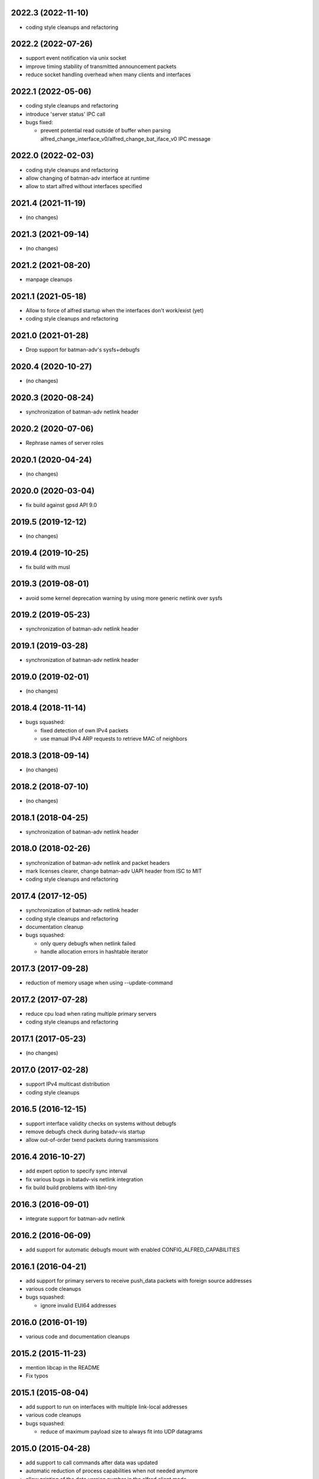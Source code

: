 .. SPDX-License-Identifier: GPL-2.0

2022.3 (2022-11-10)
===================

* coding style cleanups and refactoring

2022.2 (2022-07-26)
===================

* support event notification via unix socket
* improve timing stability of transmitted announcement packets
* reduce socket handling overhead when many clients and interfaces

2022.1 (2022-05-06)
===================

* coding style cleanups and refactoring
* introduce 'server status' IPC call
* bugs fixed:

  - prevent potential read outside of buffer when parsing
    alfred_change_interface_v0/alfred_change_bat_iface_v0 IPC message

2022.0 (2022-02-03)
===================

* coding style cleanups and refactoring
* allow changing of batman-adv interface at runtime
* allow to start alfred without interfaces specified

2021.4 (2021-11-19)
===================

* (no changes)

2021.3 (2021-09-14)
===================

* (no changes)

2021.2 (2021-08-20)
===================

* manpage cleanups

2021.1 (2021-05-18)
===================

* Allow to force of alfred startup when the interfaces don't work/exist (yet)
* coding style cleanups and refactoring

2021.0 (2021-01-28)
===================

* Drop support for batman-adv's sysfs+debugfs

2020.4 (2020-10-27)
===================

* (no changes)

2020.3 (2020-08-24)
===================

* synchronization of batman-adv netlink header

2020.2 (2020-07-06)
===================

* Rephrase names of server roles

2020.1 (2020-04-24)
===================

* (no changes)

2020.0 (2020-03-04)
===================

* fix build against gpsd API 9.0

2019.5 (2019-12-12)
===================

* (no changes)

2019.4 (2019-10-25)
===================

* fix build with musl

2019.3 (2019-08-01)
===================

* avoid some kernel deprecation warning by using more generic netlink over
  sysfs

2019.2 (2019-05-23)
===================

* synchronization of batman-adv netlink header

2019.1 (2019-03-28)
===================

* synchronization of batman-adv netlink header

2019.0 (2019-02-01)
===================

* (no changes)

2018.4 (2018-11-14)
===================

* bugs squashed:

  - fixed detection of own IPv4 packets
  - use manual IPv4 ARP requests to retrieve MAC of neighbors

2018.3 (2018-09-14)
===================

* (no changes)


2018.2 (2018-07-10)
===================

* (no changes)

2018.1 (2018-04-25)
===================

* synchronization of batman-adv netlink header

2018.0 (2018-02-26)
===================

* synchronization of batman-adv netlink and packet headers
* mark licenses clearer, change batman-adv UAPI header from ISC to MIT
* coding style cleanups and refactoring

2017.4 (2017-12-05)
===================

* synchronization of batman-adv netlink header
* coding style cleanups and refactoring
* documentation cleanup
* bugs squashed:

  - only query debugfs when netlink failed
  - handle allocation errors in hashtable iterator


2017.3 (2017-09-28)
===================

* reduction of memory usage when using --update-command


2017.2 (2017-07-28)
===================

* reduce cpu load when rating multiple primary servers
* coding style cleanups and refactoring


2017.1 (2017-05-23)
===================

* (no changes)


2017.0 (2017-02-28)
===================

* support IPv4 multicast distribution
* coding style cleanups


2016.5 (2016-12-15)
===================

* support interface validity checks on systems without debugfs
* remove debugfs check during batadv-vis startup
* allow out-of-order txend packets during transmissions


2016.4 2016-10-27)
===================

* add expert option to specify sync interval
* fix various bugs in batadv-vis netlink integration
* fix build build problems with libnl-tiny


2016.3 (2016-09-01)
===================

* integrate support for batman-adv netlink


2016.2 (2016-06-09)
===================

* add support for automatic debugfs mount with enabled
  CONFIG_ALFRED_CAPABILITIES


2016.1 (2016-04-21)
===================

* add support for primary servers to receive push_data packets with foreign
  source addresses
* various code cleanups
* bugs squashed:

  - ignore invalid EUI64 addresses


2016.0 (2016-01-19)
===================

* various code and documentation cleanups


2015.2 (2015-11-23)
===================

* mention libcap in the README
* Fix typos


2015.1 (2015-08-04)
===================

* add support to run on interfaces with multiple link-local addresses
* various code cleanups
* bugs squashed:

  - reduce of maximum payload size to always fit into UDP datagrams


2015.0 (2015-04-28)
===================

* add support to call commands after data was updated
* automatic reduction of process capabilities when not needed anymore
* allow printing of the data version number in the alfred client mode
* various code cleanups
* bugs squashed:

  - update of the version number when data was updated with different
    version number
  - tighten size check on received packet


2014.4.0 (2014-12-31)
=====================

* add support for multiple interfaces per primary
* add support for changing interfaces on the fly
* changes to support multiple alfred interfaces:

  - bind alfred to a specific interface
  - allow configuring the unix socket path

* enhanced debugging


2014.3.0 (2014-07-21)
=====================

* fix various possible memleak, access errors and strncpy issues
* handle fcntl return codes
* fix altitude verification check in gpsd


2014.2.0 (2014-05-15)
=====================

* Handle EPERM errors on every sendto
* Check for changed interface properties, e.g. recreation or
  changed MAC- and IPv6 addresses


2014.1.0 (2014-03-13)
=====================

* don't leak socket fd in batadv-vis


2014.0.0 (2014-01-04)
=====================

* add installation of the alfred-gpsd manpage
* add -lm to linker flags for libgps in alfred-gpsd


2013.4.0 (2013-10-13)
=====================

* add new json output format for vis
* add gps location information service for alfred
* allow network interface to vanish and return without restart
* allow to switch between primary and secondary operation without restart
* renamed vis to batadv-vis to avoid collisions with other vis binaries
* add manpages
* various code cleanups
* bugs squashed:

  - handle failing write() in unix sockets
  - Fix crash when vis opened empty file


2013.3.0 (2013-07-28)
=====================

* initial release of alfred after beta (synced release cycle with
  batman-adv)
* allows to share arbitrary local information over a (mesh) network
* initial support for vis (previously in-kernel feature of batman-adv
  to visualize the network) included
* easy but flexible communication interface to allow data applications
  of all kinds
* two-tiered architecture (primary and secondaries)
* exchanges data via IPv6 unicast/multicast
